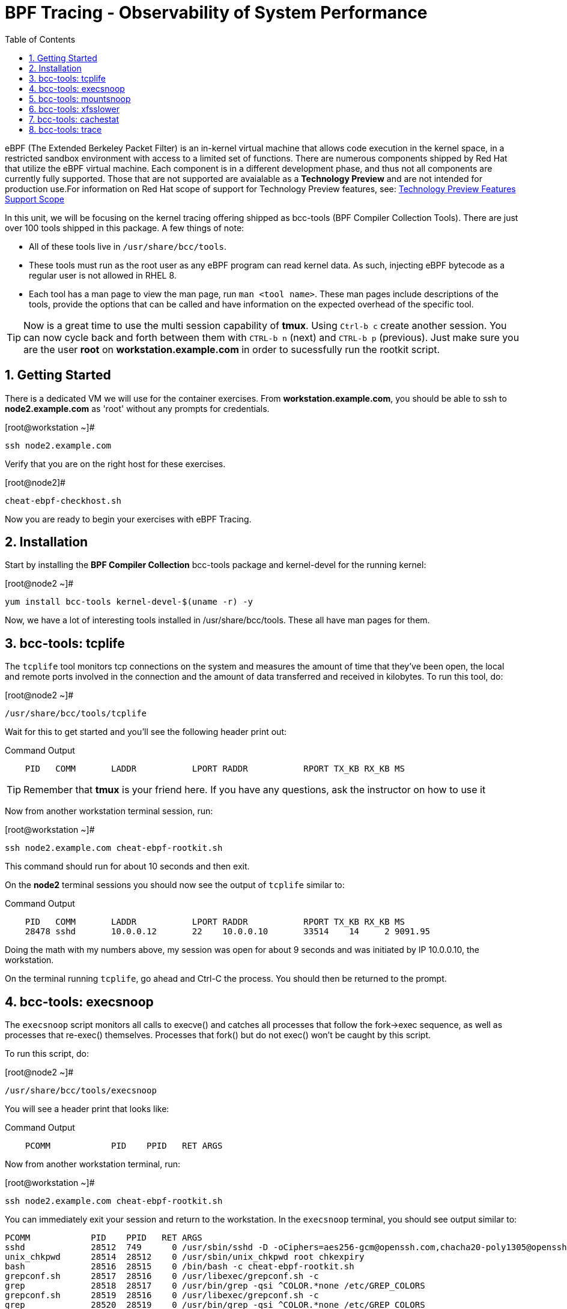 :sectnums:
:sectnumlevels: 2
ifdef::env-github[]
:tip-caption: :bulb:
:note-caption: :information_source:
:important-caption: :heavy_exclamation_mark:
:caution-caption: :fire:
:warning-caption: :warning:
endif::[]

:toc:
:toclevels: 1

= BPF Tracing - Observability of System Performance

eBPF (The Extended Berkeley Packet Filter) is an in-kernel virtual machine that allows code execution in the kernel space, in a restricted sandbox environment with access to a limited set of functions. There are numerous components shipped by Red Hat that utilize the eBPF virtual machine. Each component is in a different development phase, and thus not all components are currently fully supported. Those that are not supported are avaialable as a *Technology Preview* and are not intended for production use.For information on Red Hat scope of support for Technology Preview features, see: link:https://access.redhat.com/support/offerings/techpreview/[Technology Preview Features Support Scope]

In this unit, we will be focusing on the kernel tracing offering shipped as bcc-tools (BPF Compiler Collection Tools). There are just over 100 tools shipped in this package. A few things of note:

     * All of these tools live in `/usr/share/bcc/tools`.
     * These tools must run as the root user as any eBPF program can read kernel data. As such, injecting eBPF bytecode as a regular user is not allowed in RHEL 8.
     * Each tool has a man page to view the man page, run `man <tool name>`. These man pages include descriptions of the tools, provide the options that can be called and have information on the expected overhead of the specific tool.

TIP: Now is a great time to use the multi session capability of *tmux*.  Using `Ctrl-b c` create another session.  You can now cycle back and forth between them with `CTRL-b n` (next) and `CTRL-b p` (previous).  Just make sure you are the user *root* on *workstation.example.com* in order to sucessfully run the rootkit script.

== Getting Started

There is a dedicated VM we will use for the container exercises.  From *workstation.example.com*, you should be able to ssh to *node2.example.com* as 'root' without any prompts for credentials.

.[root@workstation ~]#
----
ssh node2.example.com
----

Verify that you are on the right host for these exercises.

.[root@node2]#
----
cheat-ebpf-checkhost.sh
----

Now you are ready to begin your exercises with eBPF Tracing.

== Installation

Start by installing the *BPF Compiler Collection* bcc-tools package and kernel-devel for the running kernel:

.[root@node2 ~]#
----
yum install bcc-tools kernel-devel-$(uname -r) -y
----

Now, we have a lot of interesting tools installed in /usr/share/bcc/tools. These all have man pages for them.

== bcc-tools: tcplife

The `tcplife` tool monitors tcp connections on the system and measures the amount of time that they've been open, the local and remote ports involved in the connection and the amount of data transferred and received in kilobytes. To run this tool, do:

.[root@node2 ~]#
----
/usr/share/bcc/tools/tcplife
----

Wait for this to get started and you'll see the following header print out:

.Command Output
[source,indent=4]
----
PID   COMM       LADDR           LPORT RADDR           RPORT TX_KB RX_KB MS
----

TIP: Remember that *tmux* is your friend here.  If you have any questions, ask the instructor on how to use it

Now from another workstation terminal session, run:

.[root@workstation ~]#
----
ssh node2.example.com cheat-ebpf-rootkit.sh
----

This command should run for about 10 seconds and then exit.  

On the *node2* terminal sessions you should now see the output of `tcplife` similar to:

.Command Output
[source,indent=4]
----
PID   COMM       LADDR           LPORT RADDR           RPORT TX_KB RX_KB MS
28478 sshd       10.0.0.12       22    10.0.0.10       33514    14     2 9091.95
----

Doing the math with my numbers above, my session was open for about 9 seconds and was initiated by IP 10.0.0.10, the workstation.

On the terminal running `tcplife`, go ahead and Ctrl-C the process. You should then be returned to the prompt.

== bcc-tools: execsnoop

The `execsnoop` script monitors all calls to execve() and catches all processes that follow the fork->exec sequence, as well as processes that re-exec() themselves. Processes that fork() but do not exec() won't be caught by this script.

To run this script, do:

.[root@node2 ~]#
----
/usr/share/bcc/tools/execsnoop
----

You will see a header print that looks like:

.Command Output
[source,indent=4]
----
PCOMM            PID    PPID   RET ARGS
----

Now from another workstation terminal, run:

.[root@workstation ~]#
----
ssh node2.example.com cheat-ebpf-rootkit.sh
----

You can immediately exit your session and return to the workstation. In the `execsnoop` terminal, you should see output similar to:

----
PCOMM            PID    PPID   RET ARGS
sshd             28512  749      0 /usr/sbin/sshd -D -oCiphers=aes256-gcm@openssh.com,chacha20-poly1305@openssh.com,aes256-ctr,aes256-cbc,aes128-gcm@openssh.com,aes128-ctr,aes128-cb -oMACs=hmac-sha2-256-etm@openssh.com,hmac-sha1-etm@openssh.com,umac-128-etm@openssh.com,hmac-sha2-512-etm@openssh.com,hmac-sha2- -oGSSAPIKexAlgorithms=gss-gex-sha1-,gss-group14-sha1- -oKexAlgorithms=curve25519-sha256@libssh.org,ecdh-sha2-nistp256,ecdh-sha2-nistp384,ecdh-sha2-nistp521,diffie-hellman-group-excha -oHostKeyAlgorithms=rsa-sha2-256,ecdsa-sha2-nistp256,ecdsa-sha2-nistp256-cert-v01@openssh.com,ecdsa-sha2-nistp384,ecdsa-sha2-nis -oPubkeyAcceptedKeyTypes=rsa-sha2-256,ecdsa-sha2-nistp256,ecdsa-sha2-nistp256-cert-v01@openssh.com,ecdsa-sha2-nistp384,ecdsa-sha -R
unix_chkpwd      28514  28512    0 /usr/sbin/unix_chkpwd root chkexpiry
bash             28516  28515    0 /bin/bash -c cheat-ebpf-rootkit.sh
grepconf.sh      28517  28516    0 /usr/libexec/grepconf.sh -c
grep             28518  28517    0 /usr/bin/grep -qsi ^COLOR.*none /etc/GREP_COLORS
grepconf.sh      28519  28516    0 /usr/libexec/grepconf.sh -c
grep             28520  28519    0 /usr/bin/grep -qsi ^COLOR.*none /etc/GREP_COLORS
grepconf.sh      28521  28516    0 /usr/libexec/grepconf.sh -c
grep             28522  28521    0 /usr/bin/grep -qsi ^COLOR.*none /etc/GREP_COLORS
sed              28524  28523    0 /usr/bin/sed -r -e s/^[[:blank:]]*([[:upper:]_]+)=([[:print:][:digit:]\._-]+|"[[:print:][:digit:]\._-]+")/export \1=\2/;t;d /etc/locale.conf
uname            28525  28516    0 /usr/bin/uname -a
sleep            28526  28516    0 /usr/bin/sleep 1
who              28527  28516    0 /usr/bin/who
sleep            28528  28516    0 /usr/bin/sleep 1
grep             28530  28516    0 /usr/bin/grep root /etc/passwd
sleep            28531  28516    0 /usr/bin/sleep 1
grep             28532  28516    0 /usr/bin/grep root /etc/shadow
sleep            28533  28516    0 /usr/bin/sleep 1
cat              28534  28516    0 /usr/bin/cat /etc/fstab
sleep            28535  28516    0 /usr/bin/sleep 1
ps               28536  28516    0 /usr/bin/ps -ef
sleep            28537  28516    0 /usr/bin/sleep 1
netstat          28538  28516    0 /usr/bin/netstat -tulpn
sleep            28539  28516    0 /usr/bin/sleep 1
getenforce       28540  28516    0 /usr/sbin/getenforce
sleep            28541  28516    0 /usr/bin/sleep 1
firewall-cmd     28542  28516    0 /usr/bin/firewall-cmd --state
----

This shows you all the processes that ran exec() during that ssh login, their PID, their parent PID, their return code, and the arguments that were sent to the process. You could keep monitoring this for quite some time to catch potential bad actors on the system.

Go to the terminal with `execsnoop` running and issue a Ctrl-C. This will return you to a prompt. That is the expected behavior.

== bcc-tools: mountsnoop

Similar in nature to `execsnoop`, `mountsnoop` traces the mount() and umount() syscalls, which show which processes are attempting to mount or unmount filesystems.

To run this script, do:

.[root@node2 ~]#
----
/usr/share/bcc/tools/mountsnoop
----

You will see a header that prints out like:

.Command Output
[source,indent=4]
----
COMM             PID     TID     MNT_NS      CALL
----

In a workstation terminal, perform the following steps to connect to node2 as root:

.[root@workstation ~]#
----
ssh student@node2 
----

.[student@node2 ~]$
----
sudo -i
----

Now on node2, let's do:

.[root@node2 ~]$ 
----
mount | grep -v cgroup
----

You should see a list of mounts similar to:

.Command Output
[source,indent=4]
----
sysfs on /sys type sysfs (rw,nosuid,nodev,noexec,relatime,seclabel)
proc on /proc type proc (rw,nosuid,nodev,noexec,relatime)
devtmpfs on /dev type devtmpfs (rw,nosuid,seclabel,size=1906392k,nr_inodes=476598,mode=755)
securityfs on /sys/kernel/security type securityfs (rw,nosuid,nodev,noexec,relatime)
devpts on /dev/pts type devpts (rw,nosuid,noexec,relatime,seclabel,gid=5,mode=620,ptmxmode=000)
tmpfs on /run type tmpfs (rw,nosuid,nodev,seclabel,mode=755)
bpf on /sys/fs/bpf type bpf (rw,nosuid,nodev,noexec,relatime,mode=700)
configfs on /sys/kernel/config type configfs (rw,relatime)
/dev/vda1 on / type xfs (rw,relatime,seclabel,attr2,inode64,noquota)
rpc_pipefs on /var/lib/nfs/rpc_pipefs type rpc_pipefs (rw,relatime)
selinuxfs on /sys/fs/selinux type selinuxfs (rw,relatime)
systemd-1 on /proc/sys/fs/binfmt_misc type autofs (rw,relatime,fd=40,pgrp=1,timeout=0,minproto=5,maxproto=5,direct,pipe_ino=14994)
mqueue on /dev/mqueue type mqueue (rw,relatime,seclabel)
debugfs on /sys/kernel/debug type debugfs (rw,relatime,seclabel)
hugetlbfs on /dev/hugepages type hugetlbfs (rw,relatime,seclabel,pagesize=2M)
tmpfs on /run/user/1000 type tmpfs (rw,nosuid,nodev,relatime,seclabel,size=387148k,mode=700,uid=1000,gid=1000)
tracefs on /sys/kernel/debug/tracing type tracefs (rw,relatime,seclabel)
pstore on /sys/fs/pstore type pstore (rw,nosuid,nodev,noexec,relatime,seclabel)
tmpfs on /dev/shm type tmpfs (rw,nosuid,nodev,relatime,seclabel)
----

Next, let's try to unmount a mount that we can't. For this, we'll pick /, which we see above is an xfs filesystem:

.[root@node2 ~]$ 
----
umount /
----

and we see the following returned:

.Command Output
[source,indent=4]
----
umount: /: target is busy.
----

Taking a look at the terminal running `mountsnoop`, we see:

.Command Output
[source,indent=4]
----
umount           20001   20001   4026531840  umount("/", 0x0) = -EBUSY
----

This shows us that the mount is busy and cannot be unmounted.

Now let's try to unmount a filesystem that we should be able to unmount, /dev/shm:

.[root@node2 ~]$
----
umount /dev/shm
----

You should be dropped back to the terminal and see the following in the `mountsnoop` window:

.Command Output
[source,indent=4]
----
umount           20003   20003   4026531840  umount("/dev/shm", 0x0) = 0
----

and we now see that this umount succeeded. Now we need to mount /dev/shm back again, so let's do that with:

.[root@node2 ~]$
----
mount -t tmpfs -o rw,nosuid,nodev,relatime,seclabel tmpfs /dev/shm 
----

You should be dropped back to the terminal and see the following in the `mountsnoop` window:

.Command Output
[source,indent=4]
----
mount            20004   20004   4026531840  mount("tmpfs", "/dev/shm", "tmpfs", MS_NOSUID|MS_NODEV|MS_NOEXEC|MS_SYNCHRONOUS|MS_DIRSYNC|MS_NOATIME|MS_NODIRATIME|MS_MOVE|MS_REC|MS_UNBINDABLE|MS_SLAVE|MS_SHARED|MS_I_VERSION|MS_STRICTATIME|MS_LAZYTIME|MS_NOUSER|0x7f2b30000000, "") = 0
----

This shows us that the mount succeeded and all the options that were passed into the system call. We can verify that this filesystem is mounted accurately by running:

.[root@node2 ~]$
----
mount | grep shm
----

and we should see output that looks like this:

.Command Output
[source,indent=4]
----
tmpfs on /dev/shm type tmpfs (rw,nosuid,nodev,relatime,seclabel)
----

As you can see, the `mountsnoop` tool is very useful for seeing what processes are calling the mount and umount system calls and what the results of those calls are.

Go to the terminal with `mountsnoop` running and issue a Ctrl-C. This will return you to your prompt. That is the expected behavior.

== bcc-tools: xfsslower

WARNING: Please check which filesystem your host is using with the command `df -T /`.  If you host is configured with ext4, then substitute the command `ext4slower` in place of `xfsslower`.

The purpose of the `xfsslower` tool (also `ext4slower` and `nfsslower`) is to show you filesystem operations slower than  a particular threshold, that defaults to 10ms. It traces reads, writes, opens, and syncs and then prints out the timestamp of the operation, the process name, the ID, the type of operation, the file offset in kilobytes, the latency of the I/O measured from when it was issued by VFS to the filesystem to when it was completed, and finally, the filename being operated on.

To run this script, do:

.[root@node2 ~]#
----
/usr/share/bcc/tools/xfsslower
----

.Command Output
[source,indent=4]
----
Tracing xfs operations slower than 10 ms
TIME     COMM           PID    T BYTES   OFF_KB   LAT(ms) FILENAME
----

Now in another node2 terminal window, let's run:

.[root@node2 ~]#
----
dd if=/dev/urandom of=bigfile bs=1024 count=20000
----

This writes out a 20M file called bigfile and should not register on your `xfsslower` window.

Now, let's execute the above command in a for loop so that we get more I/O going in parallel:

.[root@node2 ~]#
----
for i in $(seq 1 10); do dd if=/dev/urandom of=bigfile$i bs=1024 count=20000 & done
----

Now you should see similar output in your `xfsslower` window:

.Command Output
[source,indent=4]
----
TIME     COMM           PID    T BYTES   OFF_KB   LAT(ms) FILENAME
20:44:43 b'dd'          32446  W 1024    778        44.11 b'bigfile1'
20:44:43 b'dd'          32455  W 1024    818        55.11 b'bigfile10'
20:44:43 b'dd'          32452  W 1024    1712       44.11 b'bigfile7'
20:44:43 b'dd'          32455  W 1024    1778       55.02 b'bigfile10'
20:44:43 b'dd'          32451  W 1024    2850       44.11 b'bigfile6'
20:44:43 b'dd'          32447  W 1024    3598       44.10 b'bigfile2'
20:44:43 b'dd'          32451  W 1024    3805       55.11 b'bigfile6'
20:44:43 b'dd'          32446  W 1024    4612       44.28 b'bigfile1'
20:44:43 b'dd'          32446  W 1024    5529       33.01 b'bigfile1'
20:44:43 b'dd'          32454  W 1024    4504       55.11 b'bigfile9'
20:44:43 b'dd'          32447  W 1024    7335       44.10 b'bigfile2'
20:44:43 b'dd'          32455  W 1024    7545       44.02 b'bigfile10'
20:44:43 b'dd'          32446  W 1024    8344       49.16 b'bigfile1'
20:44:43 b'dd'          32448  W 1024    8183       44.18 b'bigfile3'
20:44:43 b'dd'          32447  W 1024    9168       55.10 b'bigfile2'
20:44:43 b'dd'          32449  W 1024    9728       54.10 b'bigfile4'
20:44:43 b'dd'          32454  W 1024    10244      33.11 b'bigfile9'
20:44:43 b'dd'          32447  W 1024    10989      55.02 b'bigfile2'
20:44:43 b'dd'          32453  W 1024    11276      54.10 b'bigfile8'
20:44:43 b'dd'          32453  W 1024    12169      33.10 b'bigfile8'
20:44:43 b'dd'          32451  W 1024    13292      91.11 b'bigfile6'
20:44:43 b'dd'          32453  W 1024    13108      47.24 b'bigfile8'
20:44:43 b'dd'          32448  W 1024    13788      44.01 b'bigfile3'
20:44:43 b'dd'          32454  W 1024    14137      44.23 b'bigfile9'
20:44:43 b'dd'          32446  W 1024    16076      44.02 b'bigfile1'
20:44:43 b'dd'          32447  W 1024    15796      44.26 b'bigfile2'
20:44:44 b'dd'          32446  W 1024    17004      44.10 b'bigfile1'
20:44:44 b'dd'          32455  W 1024    16697      44.16 b'bigfile10'
20:44:44 b'dd'          32450  W 1024    18505      44.01 b'bigfile5'
20:44:44 b'dd'          32451  W 1024    19056      44.17 b'bigfile6'
20:44:44 b'dd'          32446  W 1024    19868      44.38 b'bigfile1'
20:44:44 b'dd'          32452  W 1024    19272      44.14 b'bigfile7'
20:44:44 b'dd'          32455  W 1024    19168      30.75 b'bigfile10'
20:44:44 b'dd'          32453  W 1024    19612      31.16 b'bigfile8'
20:44:44 b'dd'          32454  W 1024    19460      24.59 b'bigfile9'
20:44:44 b'dd'          32447  W 1024    19508      36.20 b'bigfile2'
----

So we can see that when writing these files in parallel, we have xfs operations taking longer than 10ms to complete.

Go to the terminal with `xfsslower` running and issue a Ctrl-C. This will return you to the prompt. That is the expected behavior.

== bcc-tools: cachestat

The `cachestat` tool traces kernel page cache functions and prints every five second summaries to aid you in workload characterization.

To run this script, do:

.[root@node2 ~]#
----
/usr/share/bcc/tools/cachestat
----

You should see the following header print:

.Command Output
[source,indent=4]
----
   TOTAL   MISSES     HITS  DIRTIES   BUFFERS_MB  CACHED_MB
----

In another root terminal on node 2, let's flush the cache and then run our dd for loop from the `xfsslower` section:

.[root@node2 ~]#
----
echo 3 > /proc/sys/vm/drop_caches
for i in $(seq 1 10); do dd if=/dev/urandom of=bigfile$i bs=1024 count=20000 & done
----

In the `cachestat` window, you should output similar to:

.Command Output
[source,indent=4]
----
   TOTAL   MISSES     HITS  DIRTIES   BUFFERS_MB  CACHED_MB
       0        0        0        0            0        154
   14773      901    13872    44133            1        200
----

This shows that we had 901 page cache misses during a five second period while running the above loop, but during that same second, there were 9,821 hits, indicating great performance from the page cache.

Go to the terminal with `cachestat` running and issue a Ctrl-C. This will end the process with the message "Detaching...". That is the expected behavior.

== bcc-tools: trace

This tool is a swiss army knife allowing you to specify functions to trace and messages to be printed when certain conditions are met. You can read more about this by running:

.[root@node2 ~]#
----
man 8 trace
----

Let's do a simple trace in which we will dynamically trace the do_sys_open() kernel function and print the names of the files opened. Run this with:

.[root@node2 ~]#
----
/usr/share/bcc/tools/trace 'p::do_sys_open "%s", arg2'
----

Now in another node2 terminal, run:

.[root@node2 ~]#
----
cat /etc/fstab
----

In the window with `trace` running, you will see something similar to:

.Command Output
[source,indent=4]
----
32559   32559   cat             do_sys_open      b'/etc/ld.so.cache'
32559   32559   cat             do_sys_open      b'/lib64/libc.so.6'
32559   32559   cat             do_sys_open      b'/usr/lib/locale/locale-archive'
32559   32559   cat             do_sys_open      b'/usr/share/locale/locale.alias'
32559   32559   cat             do_sys_open      b'/usr/lib/locale/en_US.UTF-8/LC_IDENTIFICATION'
32559   32559   cat             do_sys_open      b'/usr/lib/locale/en_US.utf8/LC_IDENTIFICATION'
32559   32559   cat             do_sys_open      b'/usr/lib64/gconv/gconv-modules.cache'
32559   32559   cat             do_sys_open      b'/usr/lib/locale/en_US.UTF-8/LC_MEASUREMENT'
32559   32559   cat             do_sys_open      b'/usr/lib/locale/en_US.utf8/LC_MEASUREMENT'
32559   32559   cat             do_sys_open      b'/usr/lib/locale/en_US.UTF-8/LC_TELEPHONE'
32559   32559   cat             do_sys_open      b'/usr/lib/locale/en_US.utf8/LC_TELEPHONE'
32559   32559   cat             do_sys_open      b'/usr/lib/locale/en_US.UTF-8/LC_ADDRESS'
32559   32559   cat             do_sys_open      b'/usr/lib/locale/en_US.utf8/LC_ADDRESS'
32559   32559   cat             do_sys_open      b'/usr/lib/locale/en_US.UTF-8/LC_NAME'
32559   32559   cat             do_sys_open      b'/usr/lib/locale/en_US.utf8/LC_NAME'
32559   32559   cat             do_sys_open      b'/usr/lib/locale/en_US.UTF-8/LC_PAPER'
32559   32559   cat             do_sys_open      b'/usr/lib/locale/en_US.utf8/LC_PAPER'
32559   32559   cat             do_sys_open      b'/usr/lib/locale/en_US.UTF-8/LC_MESSAGES'
32559   32559   cat             do_sys_open      b'/usr/lib/locale/en_US.utf8/LC_MESSAGES'
32559   32559   cat             do_sys_open      b'/usr/lib/locale/en_US.utf8/LC_MESSAGES/SYS_LC_MESSAGES'
32559   32559   cat             do_sys_open      b'/usr/lib/locale/en_US.UTF-8/LC_MONETARY'
32559   32559   cat             do_sys_open      b'/usr/lib/locale/en_US.utf8/LC_MONETARY'
32559   32559   cat             do_sys_open      b'/usr/lib/locale/en_US.UTF-8/LC_COLLATE'
32559   32559   cat             do_sys_open      b'/usr/lib/locale/en_US.utf8/LC_COLLATE'
32559   32559   cat             do_sys_open      b'/usr/lib/locale/en_US.UTF-8/LC_TIME'
32559   32559   cat             do_sys_open      b'/usr/lib/locale/en_US.utf8/LC_TIME'
32559   32559   cat             do_sys_open      b'/usr/lib/locale/en_US.UTF-8/LC_NUMERIC'
32559   32559   cat             do_sys_open      b'/usr/lib/locale/en_US.utf8/LC_NUMERIC'
32559   32559   cat             do_sys_open      b'/usr/lib/locale/en_US.UTF-8/LC_CTYPE'
32559   32559   cat             do_sys_open      b'/usr/lib/locale/en_US.utf8/LC_CTYPE'
32559   32559   cat             do_sys_open      b'/etc/fstab'
----

Go ahead and Ctrl-C `trace` and then let's do one more trace, this time, tracing the return values out of `trace`:

.[root@node2 ~]#
----
/usr/share/bcc/tools/trace 'r::do_sys_open "ret: %d", retval'
----

Now in another node2 terminal, run:

.[root@node2 ~]#
----
cat /etc/fstab
----

and in your `trace` window, you will see output similar to:

.Command Output
[source,indent=4]
----
PID     TID     COMM            FUNC             -
32576   32576   cat             do_sys_open      ret: 3
32576   32576   cat             do_sys_open      ret: 3
32576   32576   cat             do_sys_open      ret: -2
32576   32576   cat             do_sys_open      ret: 3
32576   32576   cat             do_sys_open      ret: -2
32576   32576   cat             do_sys_open      ret: 3
32576   32576   cat             do_sys_open      ret: 3
32576   32576   cat             do_sys_open      ret: -2
32576   32576   cat             do_sys_open      ret: 3
32576   32576   cat             do_sys_open      ret: -2
32576   32576   cat             do_sys_open      ret: 3
32576   32576   cat             do_sys_open      ret: -2
32576   32576   cat             do_sys_open      ret: 3
32576   32576   cat             do_sys_open      ret: -2
32576   32576   cat             do_sys_open      ret: 3
32576   32576   cat             do_sys_open      ret: -2
32576   32576   cat             do_sys_open      ret: 3
32576   32576   cat             do_sys_open      ret: -2
32576   32576   cat             do_sys_open      ret: 3
32576   32576   cat             do_sys_open      ret: 3
32576   32576   cat             do_sys_open      ret: -2
32576   32576   cat             do_sys_open      ret: 3
32576   32576   cat             do_sys_open      ret: -2
32576   32576   cat             do_sys_open      ret: 3
32576   32576   cat             do_sys_open      ret: -2
32576   32576   cat             do_sys_open      ret: 3
32576   32576   cat             do_sys_open      ret: -2
32576   32576   cat             do_sys_open      ret: 3
32576   32576   cat             do_sys_open      ret: -2
32576   32576   cat             do_sys_open      ret: 3
32576   32576   cat             do_sys_open      ret: 3
----

Go to the terminal with `trace` running and issue a Ctrl-C. This will end the process and return you to the command line. 

There is a lot more that you can do with this tool when you actually need to start tracing what is getting passed into kernel functions and what is being returned by those kernel functions.

[discrete]
== Additional Resources


NOTE: You are not required to reference any additional resources for these exercises.  This is informational only.

    * link:https://www.redhat.com/en/blog/bcc-tools-brings-dynamic-kernel-tracing-red-hat-enterprise-linux-81[bcc-tools brings dynamic kernel tracing to Red Hat Enterprise Linux 8.1]
    * link:https://www.redhat.com/en/blog/why-networkmanager-talking-staticredhatcom-find-out-bcc-tools[Why is NetworkManager talking to static.redhat.com? Find out with bcc-tools!]   
    * link:https://lab.redhat.com/ebpf-tracing[Performance observability in practice with bcc-tools: A lab on lab.redhat.com]
    * link:https://developers.redhat.com/blog/tag/ebpf/[eBPF blogs on Red Hat Developer (covering the networking aspect)]
    * link:http://www.brendangregg.com/ebpf.html[Linux Extended BPF (eBPF Tracing Tools) - Brendan Gregg]

[discrete]
== End of Unit

////
Alway end files with a blank line to avoid include problems.
////
